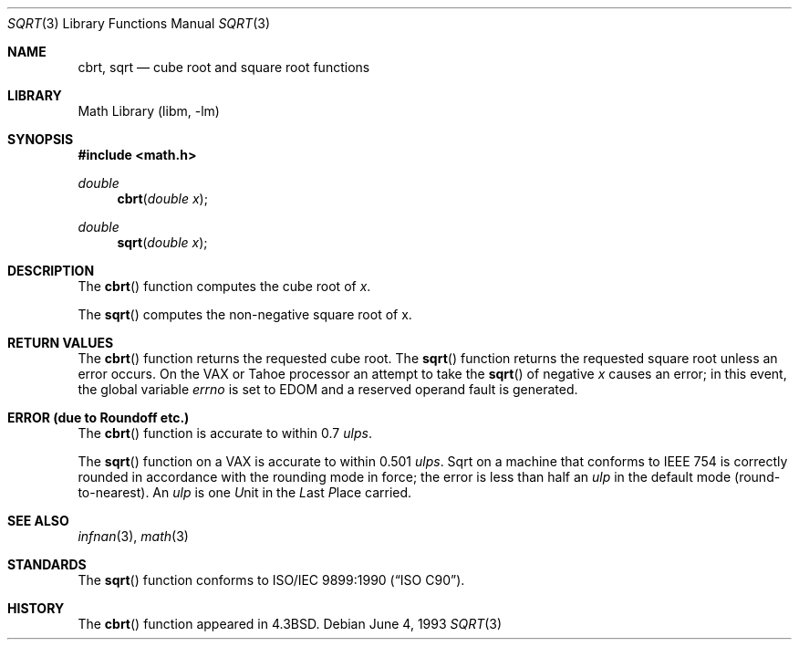 .\" Copyright (c) 1985, 1991, 1993
.\"	The Regents of the University of California.  All rights reserved.
.\"
.\" Redistribution and use in source and binary forms, with or without
.\" modification, are permitted provided that the following conditions
.\" are met:
.\" 1. Redistributions of source code must retain the above copyright
.\"    notice, this list of conditions and the following disclaimer.
.\" 2. Redistributions in binary form must reproduce the above copyright
.\"    notice, this list of conditions and the following disclaimer in the
.\"    documentation and/or other materials provided with the distribution.
.\" 3. All advertising materials mentioning features or use of this software
.\"    must display the following acknowledgement:
.\"	This product includes software developed by the University of
.\"	California, Berkeley and its contributors.
.\" 4. Neither the name of the University nor the names of its contributors
.\"    may be used to endorse or promote products derived from this software
.\"    without specific prior written permission.
.\"
.\" THIS SOFTWARE IS PROVIDED BY THE REGENTS AND CONTRIBUTORS ``AS IS'' AND
.\" ANY EXPRESS OR IMPLIED WARRANTIES, INCLUDING, BUT NOT LIMITED TO, THE
.\" IMPLIED WARRANTIES OF MERCHANTABILITY AND FITNESS FOR A PARTICULAR PURPOSE
.\" ARE DISCLAIMED.  IN NO EVENT SHALL THE REGENTS OR CONTRIBUTORS BE LIABLE
.\" FOR ANY DIRECT, INDIRECT, INCIDENTAL, SPECIAL, EXEMPLARY, OR CONSEQUENTIAL
.\" DAMAGES (INCLUDING, BUT NOT LIMITED TO, PROCUREMENT OF SUBSTITUTE GOODS
.\" OR SERVICES; LOSS OF USE, DATA, OR PROFITS; OR BUSINESS INTERRUPTION)
.\" HOWEVER CAUSED AND ON ANY THEORY OF LIABILITY, WHETHER IN CONTRACT, STRICT
.\" LIABILITY, OR TORT (INCLUDING NEGLIGENCE OR OTHERWISE) ARISING IN ANY WAY
.\" OUT OF THE USE OF THIS SOFTWARE, EVEN IF ADVISED OF THE POSSIBILITY OF
.\" SUCH DAMAGE.
.\"
.\"     @(#)sqrt.3	8.1 (Berkeley) 6/4/93
.\" $FreeBSD: src/lib/libm/common_source/sqrt.3,v 1.4.2.3 2001/03/06 16:46:22 ru Exp $
.\"
.Dd June 4, 1993
.Dt SQRT 3
.Os
.Sh NAME
.Nm cbrt ,
.Nm sqrt
.Nd cube root and square root functions
.Sh LIBRARY
.Lb libm
.Sh SYNOPSIS
.Fd #include <math.h>
.Ft double
.Fn cbrt "double x"
.Ft double
.Fn sqrt "double x"
.Sh DESCRIPTION
The
.Fn cbrt
function computes
the cube root of
.Ar x .
.Pp
The
.Fn sqrt
computes the
non-negative square root of x.
.Sh RETURN VALUES
The
.Fn cbrt
function returns the requested cube root.
The
.Fn sqrt
function returns the requested square root
unless an error occurs.
On the
.Tn VAX
or
.Tn Tahoe
processor an attempt to take the
.Fn sqrt
of negative
.Fa x
causes an error; in this event,
the global variable
.Va errno
is set to
.Er EDOM
and a reserved operand fault is generated.
.Sh ERROR (due to Roundoff etc.)
The
.Fn cbrt
function
is accurate to within 0.7
.Em ulps .
.Pp
The
.Fn sqrt
function on a
.Tn VAX
is accurate to within 0.501
.Em ulps .
Sqrt on a machine that conforms to
.Tn IEEE
754 is correctly rounded
in accordance with the rounding mode in force; the error is less than
half an
.Em ulp
in the default mode (round\-to\-nearest).
An
.Em ulp
is one
.Em U Ns nit
in the
.Em L Ns ast
.Em P Ns lace
carried.
.Sh SEE ALSO
.Xr infnan 3 ,
.Xr math 3
.Sh STANDARDS
The
.Fn sqrt
function conforms to
.St -isoC .
.Sh HISTORY
The
.Fn cbrt
function appeared in
.Bx 4.3 .

